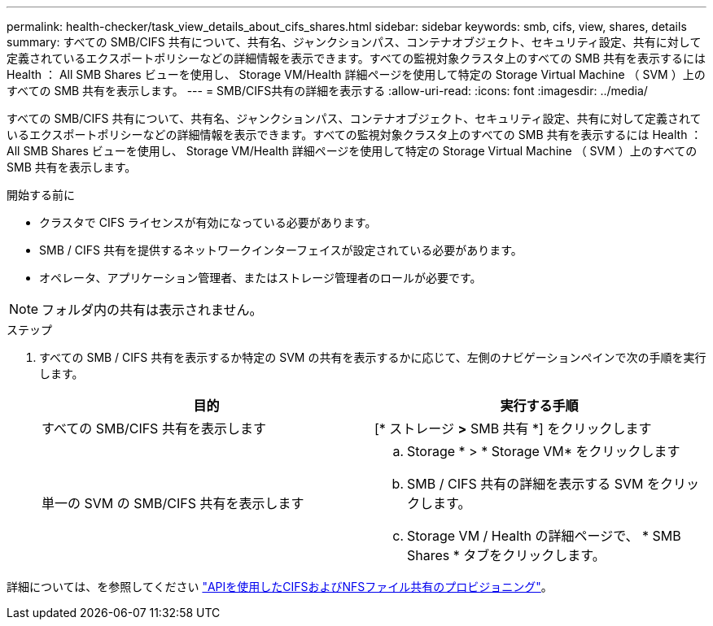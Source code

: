 ---
permalink: health-checker/task_view_details_about_cifs_shares.html 
sidebar: sidebar 
keywords: smb, cifs, view, shares, details 
summary: すべての SMB/CIFS 共有について、共有名、ジャンクションパス、コンテナオブジェクト、セキュリティ設定、共有に対して定義されているエクスポートポリシーなどの詳細情報を表示できます。すべての監視対象クラスタ上のすべての SMB 共有を表示するには Health ： All SMB Shares ビューを使用し、 Storage VM/Health 詳細ページを使用して特定の Storage Virtual Machine （ SVM ）上のすべての SMB 共有を表示します。 
---
= SMB/CIFS共有の詳細を表示する
:allow-uri-read: 
:icons: font
:imagesdir: ../media/


[role="lead"]
すべての SMB/CIFS 共有について、共有名、ジャンクションパス、コンテナオブジェクト、セキュリティ設定、共有に対して定義されているエクスポートポリシーなどの詳細情報を表示できます。すべての監視対象クラスタ上のすべての SMB 共有を表示するには Health ： All SMB Shares ビューを使用し、 Storage VM/Health 詳細ページを使用して特定の Storage Virtual Machine （ SVM ）上のすべての SMB 共有を表示します。

.開始する前に
* クラスタで CIFS ライセンスが有効になっている必要があります。
* SMB / CIFS 共有を提供するネットワークインターフェイスが設定されている必要があります。
* オペレータ、アプリケーション管理者、またはストレージ管理者のロールが必要です。


[NOTE]
====
フォルダ内の共有は表示されません。

====
.ステップ
. すべての SMB / CIFS 共有を表示するか特定の SVM の共有を表示するかに応じて、左側のナビゲーションペインで次の手順を実行します。
+
[cols="2*"]
|===
| 目的 | 実行する手順 


 a| 
すべての SMB/CIFS 共有を表示します
 a| 
[* ストレージ *>* SMB 共有 *] をクリックします



 a| 
単一の SVM の SMB/CIFS 共有を表示します
 a| 
.. Storage * > * Storage VM* をクリックします
.. SMB / CIFS 共有の詳細を表示する SVM をクリックします。
.. Storage VM / Health の詳細ページで、 * SMB Shares * タブをクリックします。


|===


詳細については、を参照してください link:../api-automation/concept_provision_file_share.html["APIを使用したCIFSおよびNFSファイル共有のプロビジョニング"]。
